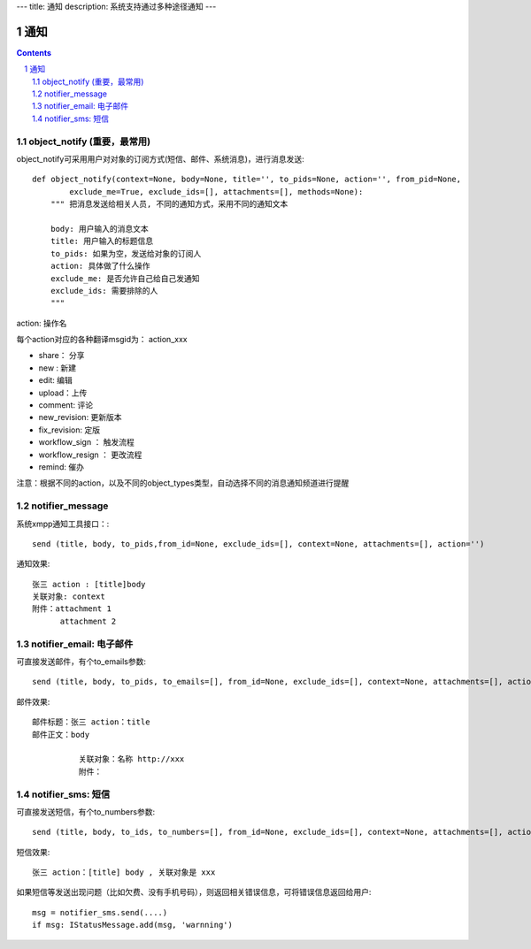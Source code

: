 ---
title: 通知
description: 系统支持通过多种途径通知
---

======================
通知
======================

.. Contents::
.. sectnum::

object_notify (重要，最常用)
---------------------------------
object_notify可采用用户对对象的订阅方式(短信、邮件、系统消息)，进行消息发送::

    def object_notify(context=None, body=None, title='', to_pids=None, action='', from_pid=None, 
            exclude_me=True, exclude_ids=[], attachments=[], methods=None):
        """ 把消息发送给相关人员, 不同的通知方式，采用不同的通知文本
     
        body: 用户输入的消息文本
        title: 用户输入的标题信息
        to_pids: 如果为空，发送给对象的订阅人
        action: 具体做了什么操作
        exclude_me: 是否允许自己给自己发通知
        exclude_ids: 需要排除的人
        """

action: 操作名

每个action对应的各种翻译msgid为： action_xxx

- share： 分享
- new : 新建
- edit: 编辑
- upload：上传
- comment: 评论
- new_revision: 更新版本
- fix_revision: 定版
- workflow_sign ： 触发流程
- workflow_resign ： 更改流程
- remind: 催办

注意：根据不同的action，以及不同的object_types类型，自动选择不同的消息通知频道进行提醒

notifier_message
---------------------------------

系统xmpp通知工具接口：::

    send (title, body, to_pids,from_id=None, exclude_ids=[], context=None, attachments=[], action='')

通知效果::

  张三 action : [title]body
  关联对象: context
  附件：attachment 1
        attachment 2


notifier_email: 电子邮件
---------------------------------
可直接发送邮件，有个to_emails参数::

    send (title, body, to_pids, to_emails=[], from_id=None, exclude_ids=[], context=None, attachments=[], action='')

邮件效果::

    邮件标题：张三 action：title
    邮件正文：body
    
              关联对象：名称 http://xxx
              附件：

notifier_sms: 短信
---------------------------------
可直接发送短信，有个to_numbers参数::

    send (title, body, to_ids, to_numbers=[], from_id=None, exclude_ids=[], context=None, attachments=[], action='')

短信效果::

   张三 action：[title] body , 关联对象是 xxx

如果短信等发送出现问题（比如欠费、没有手机号码），则返回相关错误信息，可将错误信息返回给用户::

    msg = notifier_sms.send(....)
    if msg: IStatusMessage.add(msg, 'warnning')

